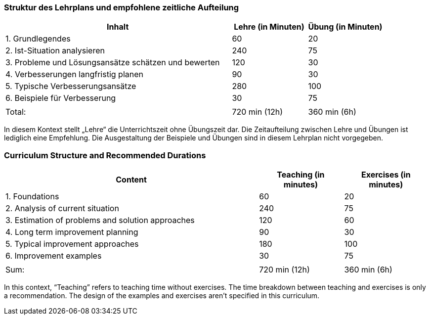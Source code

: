 
// tag::DE[]
=== Struktur des Lehrplans und empfohlene zeitliche Aufteilung

[cols="3,1,1", options="header"]
|===

| Inhalt
| Lehre (in Minuten)
| Übung (in Minuten)

| 1. Grundlegendes
| 60
| 20

| 2. Ist-Situation analysieren
| 240
| 75

| 3. Probleme und Lösungsansätze schätzen und bewerten
| 120
| 30

| 4. Verbesserungen langfristig planen
| 90
| 30

| 5. Typische Verbesserungsansätze
| 280
| 100

| 6. Beispiele für Verbesserung
| 30
| 75

|
|
|

| Total:
| 720 min (12h)
| 360 min (6h)
|===

In diesem Kontext stellt „Lehre“ die Unterrichtszeit ohne Übungszeit dar.
Die Zeitaufteilung zwischen Lehre und Übungen ist lediglich eine Empfehlung.
Die Ausgestaltung der Beispiele und Übungen sind in diesem Lehrplan nicht vorgegeben.

// end::DE[]

// tag::EN[]
=== Curriculum Structure and Recommended Durations

[cols="3,1,1", options="header"]
|===

| Content
| Teaching (in minutes)
| Exercises (in minutes)

| 1. Foundations
| 60
| 20

| 2. Analysis of current situation
| 240
| 75

| 3. Estimation of problems and solution approaches
| 120
| 60

| 4. Long term improvement planning
| 90
| 30

| 5. Typical improvement approaches
| 180
| 100

| 6. Improvement examples
| 30
| 75

|
|
|

| Sum:
| 720 min (12h)
| 360 min (6h)
|===

In this context, “Teaching” refers to teaching time without exercises.
The time breakdown between teaching and exercises is only a recommendation.
The design of the examples and exercises aren't specified in this curriculum.

// end::EN[]

